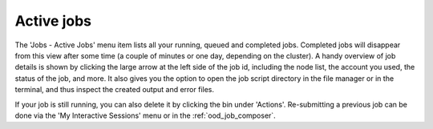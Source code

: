 .. _ood_active_jobs:

Active jobs
-----------

The 'Jobs - Active Jobs' menu item lists all your running, queued and completed
jobs. Completed jobs will disappear from this view after some time (a couple of
minutes or one day, depending on the cluster).  A handy overview of job details
is shown by clicking the large arrow at the left side of the job id, including
the node list, the account you used, the status of the job, and more.  It also
gives you the option to open the job script directory in the file manager or in
the terminal, and thus inspect the created output and error files.

If your job is still running, you can also delete it by clicking the bin under
'Actions'. Re-submitting a previous job can be done via the 'My Interactive
Sessions' menu or in the :ref:`ood_job_composer`.

